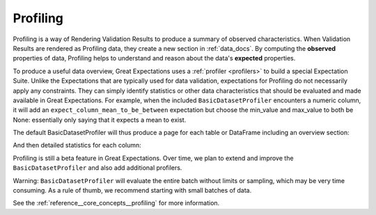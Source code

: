 .. _profiling:

#########
Profiling
#########

Profiling is a way of Rendering Validation Results to produce a summary of observed characteristics. When Validation
Results are rendered as Profiling data, they create a new section in :ref:`data_docs`. By computing the **observed**
properties of data, Profiling helps to understand and reason about the data's **expected** properties.

To produce a useful data overview, Great Expectations uses a :ref:`profiler <profilers>` to build a special Expectation
Suite. Unlike the Expectations that are typically used for data validation, expectations for Profiling do not
necessarily apply any constraints. They can simply identify statistics or other data characteristics that should be
evaluated and made available in Great Expectations. For example, when the included ``BasicDatasetProfiler``
encounters a numeric column, it will add an ``expect_column_mean_to_be_between`` expectation but choose the min_value
and max_value to both be None: essentially only saying that it expects a mean to exist.

The default BasicDatasetProfiler will thus produce a page for each table or DataFrame including an overview section:

.. image:: /images/movie_db_profiling_screenshot_2.jpg

And then detailed statistics for each column:

.. image:: /images/movie_db_profiling_screenshot_1.jpg

Profiling is still a beta feature in Great Expectations. Over time, we plan to extend and improve the
``BasicDatasetProfiler`` and also add additional profilers.

Warning: ``BasicDatasetProfiler`` will evaluate the entire batch without limits or sampling, which may be very time
consuming. As a rule of thumb, we recommend starting with small batches of data.

See the :ref:`reference__core_concepts__profiling` for more information.


